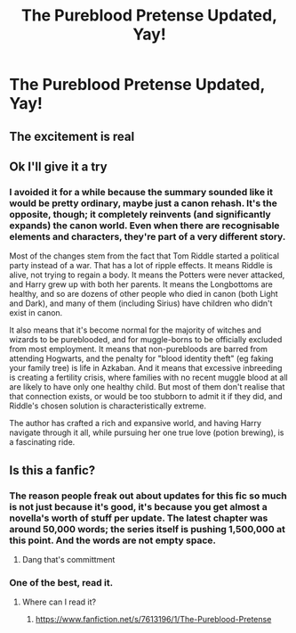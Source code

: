 #+TITLE: The Pureblood Pretense Updated, Yay!

* The Pureblood Pretense Updated, Yay!
:PROPERTIES:
:Author: otrovik
:Score: 12
:DateUnix: 1608337046.0
:DateShort: 2020-Dec-19
:FlairText: Discussion
:END:

** The excitement is real
:PROPERTIES:
:Author: shaqb4
:Score: 6
:DateUnix: 1608338067.0
:DateShort: 2020-Dec-19
:END:


** Ok I'll give it a try
:PROPERTIES:
:Author: Golurke
:Score: 3
:DateUnix: 1608384709.0
:DateShort: 2020-Dec-19
:END:

*** I avoided it for a while because the summary sounded like it would be pretty ordinary, maybe just a canon rehash. It's the opposite, though; it completely reinvents (and significantly expands) the canon world. Even when there are recognisable elements and characters, they're part of a very different story.

Most of the changes stem from the fact that Tom Riddle started a political party instead of a war. That has a lot of ripple effects. It means Riddle is alive, not trying to regain a body. It means the Potters were never attacked, and Harry grew up with both her parents. It means the Longbottoms are healthy, and so are dozens of other people who died in canon (both Light and Dark), and many of them (including Sirius) have children who didn't exist in canon.

It also means that it's become normal for the majority of witches and wizards to be pureblooded, and for muggle-borns to be officially excluded from most employment. It means that non-purebloods are barred from attending Hogwarts, and the penalty for "blood identity theft" (eg faking your family tree) is life in Azkaban. And it means that excessive inbreeding is creating a fertility crisis, where families with no recent muggle blood at all are likely to have only one healthy child. But most of them don't realise that that connection exists, or would be too stubborn to admit it if they did, and Riddle's chosen solution is characteristically extreme.

The author has crafted a rich and expansive world, and having Harry navigate through it all, while pursuing her one true love (potion brewing), is a fascinating ride.
:PROPERTIES:
:Author: thrawnca
:Score: 4
:DateUnix: 1608637219.0
:DateShort: 2020-Dec-22
:END:


** Is this a fanfic?
:PROPERTIES:
:Author: Golurke
:Score: 2
:DateUnix: 1608354362.0
:DateShort: 2020-Dec-19
:END:

*** The reason people freak out about updates for this fic so much is not just because it's good, it's because you get almost a novella's worth of stuff per update. The latest chapter was around 50,000 words; the series itself is pushing 1,500,000 at this point. And the words are not empty space.
:PROPERTIES:
:Author: francoisschubert
:Score: 3
:DateUnix: 1608395728.0
:DateShort: 2020-Dec-19
:END:

**** Dang that's committment
:PROPERTIES:
:Author: Golurke
:Score: 2
:DateUnix: 1608412088.0
:DateShort: 2020-Dec-20
:END:


*** One of the best, read it.
:PROPERTIES:
:Author: otrovik
:Score: 2
:DateUnix: 1608354388.0
:DateShort: 2020-Dec-19
:END:

**** Where can I read it?
:PROPERTIES:
:Author: BlueSkies5Eva
:Score: 2
:DateUnix: 1608359326.0
:DateShort: 2020-Dec-19
:END:

***** [[https://www.fanfiction.net/s/7613196/1/The-Pureblood-Pretense]]
:PROPERTIES:
:Author: otrovik
:Score: 2
:DateUnix: 1608359535.0
:DateShort: 2020-Dec-19
:END:
